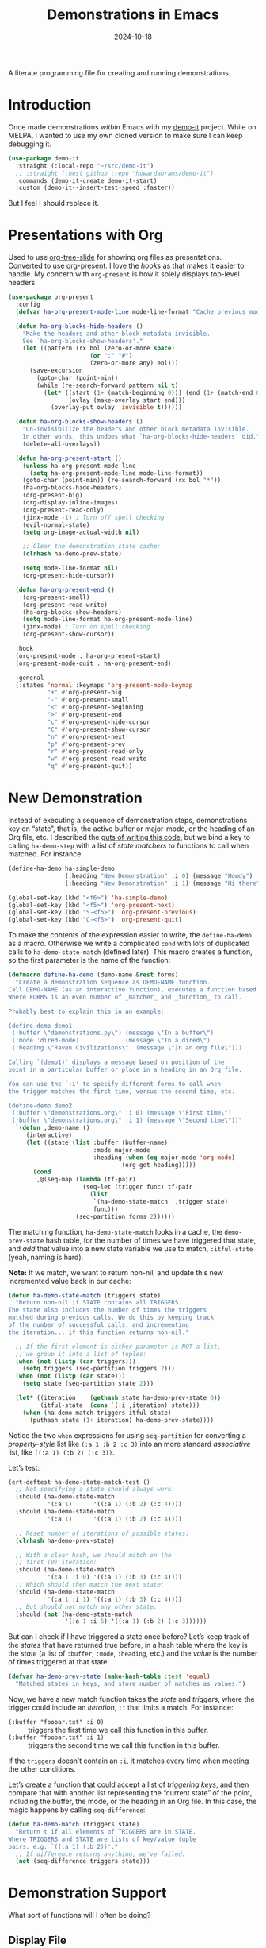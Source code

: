 #+title:  Demonstrations in Emacs
#+author: Howard X. Abrams
#+date:   2024-10-18
#+filetags: emacs hamacs
#+lastmod: [2024-10-26 Sat]

A literate programming file for creating and running demonstrations

#+begin_src emacs-lisp :exports none
  ;;; ha-demos --- creating and running demonstrations -*- lexical-binding: t; -*-
  ;;
  ;; © 2024 Howard X. Abrams
  ;;   Licensed under a Creative Commons Attribution 4.0 International License.
  ;;   See http://creativecommons.org/licenses/by/4.0/
  ;;
  ;; Author: Howard X. Abrams <http://gitlab.com/howardabrams>
  ;; Maintainer: Howard X. Abrams
  ;; Created: October 18, 2024
  ;;
  ;; While obvious, GNU Emacs does not include this file or project.
  ;;
  ;; *NB:* Do not edit this file. Instead, edit the original literate file at:
  ;;            /Users/howard.abrams/src/hamacs/ha-demos.org
  ;;       And tangle the file to recreate this one.
  ;;
  ;;; Code:
#+end_src

* Introduction
Once made demonstrations /within/ Emacs with my [[https://github.com/howardabrams/demo-it][demo-it]] project. While on MELPA, I wanted to use my own cloned version to make sure I can keep debugging it.

#+begin_src emacs-lisp :tangle no
  (use-package demo-it
    :straight (:local-repo "~/src/demo-it")
    ;; :straight (:host github :repo "howardabrams/demo-it")
    :commands (demo-it-create demo-it-start)
    :custom (demo-it--insert-test-speed :faster))
#+end_src

But I feel I should replace it.
* Presentations with Org
Used to use [[https://github.com/takaxp/org-tree-slide][org-tree-slide]] for showing org files as presentations. Converted to use [[https://github.com/rlister/org-present][org-present]]. I love the /hooks/ as that makes it easier to handle. My concern with =org-present= is how it solely displays top-level headers.

#+begin_src emacs-lisp
  (use-package org-present
    :config
    (defvar ha-org-present-mode-line mode-line-format "Cache previous mode-line format state")

    (defun ha-org-blocks-hide-headers ()
      "Make the headers and other block metadata invisible.
      See `ha-org-blocks-show-headers'."
      (let ((pattern (rx bol (zero-or-more space)
                         (or ":" "#")
                         (zero-or-more any) eol)))
        (save-excursion
          (goto-char (point-min))
          (while (re-search-forward pattern nil t)
            (let* ((start (1+ (match-beginning 0))) (end (1+ (match-end 0)))
                   (ovlay (make-overlay start end)))
              (overlay-put ovlay 'invisible t))))))

    (defun ha-org-blocks-show-headers ()
      "Un-invisibilize the headers and other block metadata invisible.
      In other words, this undoes what `ha-org-blocks-hide-headers' did."
      (delete-all-overlays))

    (defun ha-org-present-start ()
      (unless ha-org-present-mode-line
        (setq ha-org-present-mode-line mode-line-format))
      (goto-char (point-min)) (re-search-forward (rx bol "*"))
      (ha-org-blocks-hide-headers)
      (org-present-big)
      (org-display-inline-images)
      (org-present-read-only)
      (jinx-mode -1) ; Turn off spell checking
      (evil-normal-state)
      (setq org-image-actual-width nil)

      ;; Clear the demonstration state cache:
      (clrhash ha-demo-prev-state)

      (setq mode-line-format nil)
      (org-present-hide-cursor))

    (defun ha-org-present-end ()
      (org-present-small)
      (org-present-read-write)
      (ha-org-blocks-show-headers)
      (setq mode-line-format ha-org-present-mode-line)
      (jinx-mode) ; Turn on spell checking
      (org-present-show-cursor))

    :hook
    (org-present-mode . ha-org-present-start)
    (org-present-mode-quit . ha-org-present-end)

    :general
    (:states 'normal :keymaps 'org-present-mode-keymap
             "+" #'org-present-big
             "-" #'org-present-small
             "<" #'org-present-beginning
             ">" #'org-present-end
             "c" #'org-present-hide-cursor
             "C" #'org-present-show-cursor
             "n" #'org-present-next
             "p" #'org-present-prev
             "r" #'org-present-read-only
             "w" #'org-present-read-write
             "q" #'org-present-quit))
#+end_src

* New Demonstration
Instead of executing a sequence of demonstration steps, demonstrations key on “state”, that is, the active buffer or major-mode, or the heading of an Org file, etc. I described the [[https://howardism.org/Technical/Emacs/demonstrations-part-two.html][guts of writing this code]], but we bind a key to calling =ha-demo-step= with a list of /state matchers/ to functions to call when matched. For instance:

#+BEGIN_SRC emacs-lisp :tangle no
  (define-ha-demo ha-simple-demo
                  (:heading "New Demonstration" :i 0) (message "Howdy")
                  (:heading "New Demonstration" :i 1) (message "Hi there"))

  (global-set-key (kbd "<f6>") 'ha-simple-demo)
  (global-set-key (kbd "<f5>") 'org-present-next)
  (global-set-key (kbd "S-<f5>") 'org-present-previous)
  (global-set-key (kbd "C-<f5>") 'org-present-quit)
#+END_SRC

To make the contents of the expression easier to write, the =define-ha-demo= as a macro. Otherwise we write a complicated =cond= with lots of duplicated calls to =ha-demo-state-match= (defined later). This macro creates a function, so the first parameter is the name of the function:

#+BEGIN_SRC emacs-lisp
  (defmacro define-ha-demo (demo-name &rest forms)
    "Create a demonstration sequence as DEMO-NAME function.
  Call DEMO-NAME (as an interactive function), executes a function based matching list of states at point.
  Where FORMS is an even number of _matcher_ and _function_ to call.

  Probably best to explain this in an example:

  (define-demo demo1
   (:buffer \"demonstrations.py\") (message \"In a buffer\")
   (:mode 'dired-mode)             (message \"In a dired\")
   (:heading \"Raven Civilizations\"  (message \"In an org file\")))

  Calling `(demo1)' displays a message based on position of the
  point in a particular buffer or place in a heading in an Org file.

  You can use the `:i' to specify different forms to call when
  the trigger matches the first time, versus the second time, etc.

  (define-demo demo2
   (:buffer \"demonstrations.org\" :i 0) (message \"First time\")
   (:buffer \"demonstrations.org\" :i 1) (message \"Second time\"))"
    `(defun ,demo-name ()
       (interactive)
       (let ((state (list :buffer (buffer-name)
                          :mode major-mode
                          :heading (when (eq major-mode 'org-mode)
                                  (org-get-heading)))))
         (cond
          ,@(seq-map (lambda (tf-pair)
                       (seq-let (trigger func) tf-pair
                         (list
                          `(ha-demo-state-match ',trigger state)
                          func)))
                     (seq-partition forms 2))))))
#+END_SRC

The matching function, =ha-demo-state-match= looks in a cache, the =demo-prev-state= hash table, for the number of times we have triggered that state, and /add/ that value into a new state variable we use to match, =:itful-state= (yeah, naming is hard).

*Note:* If we match, we want to return non-nil, and update this new incremented value back in our cache:

#+BEGIN_SRC emacs-lisp
  (defun ha-demo-state-match (triggers state)
    "Return non-nil if STATE contains all TRIGGERS.
  The state also includes the number of times the triggers
  matched during previous calls. We do this by keeping track
  of the number of successful calls, and incrementing
  the iteration... if this function returns non-nil."

    ;; If the first element is either parameter is NOT a list,
    ;; we group it into a list of tuples:
    (when (not (listp (car triggers)))
      (setq triggers (seq-partition triggers 2)))
    (when (not (listp (car state)))
      (setq state (seq-partition state 2)))

    (let* ((iteration    (gethash state ha-demo-prev-state 0))
           (itful-state  (cons `(:i ,iteration) state)))
      (when (ha-demo-match triggers itful-state)
        (puthash state (1+ iteration) ha-demo-prev-state))))
#+END_SRC

Notice the two =when= expressions for using =seq-partition= for converting a /property-style/ list like =(:a 1 :b 2 :c 3)= into an more standard /associative/ list, like =((:a 1) (:b 2) (:c 3))=.

Let’s test:

#+BEGIN_SRC emacs-lisp :tangle no
  (ert-deftest ha-demo-state-match-test ()
    ;; Not specifying a state should always work:
    (should (ha-demo-state-match
             '(:a 1)      '((:a 1) (:b 2) (:c 4))))
    (should (ha-demo-state-match
             '(:a 1)      '((:a 1) (:b 2) (:c 4))))

    ;; Reset number of iterations of possible states:
    (clrhash ha-demo-prev-state)

    ;; With a clear hash, we should match on the
    ;; first (0) iteration:
    (should (ha-demo-state-match
             '(:a 1 :i 0) '((:a 1) (:b 3) (:c 4))))
    ;; Which should then match the next state:
    (should (ha-demo-state-match
             '(:a 1 :i 1) '((:a 1) (:b 3) (:c 4))))
    ;; But should not match any other state:
    (should (not (ha-demo-state-match
                  '(:a 1 :i 5) '((:a 1) (:b 2) (:c 3))))))
#+END_SRC

But can I check if I have triggered a state once before? Let’s keep track of the /states/ that have returned true before, in a hash table where the key is the /state/ (a list of =:buffer=, =:mode=, =:heading=, etc.) and the /value/ is the number of times triggered at that state:

#+BEGIN_SRC emacs-lisp
  (defvar ha-demo-prev-state (make-hash-table :test 'equal)
    "Matched states in keys, and store number of matches as values.")
#+END_SRC

Now, we have a new match function takes the /state/ and /triggers/, where the trigger could include an /iteration/, =:i= that limits a match. For instance:

  - =(:buffer "foobar.txt" :i 0)= :: triggers the first time we call this function in this buffer.
  - =(:buffer "foobar.txt" :i 1)= :: triggers the second time we call this function in this buffer.

If the =triggers= doesn’t contain an =:i=, it matches every time when meeting the other conditions.

Let’s create a function that could accept a list of /triggering keys/, and then compare that with another list representing the “current state” of the point, including the buffer, the mode, or the heading in an Org file. In this case, the magic happens by calling =seq-difference=:

#+BEGIN_SRC emacs-lisp
  (defun ha-demo-match (triggers state)
    "Return t if all elements of TRIGGERS are in STATE.
  Where TRIGGERS and STATE are lists of key/value tuple
  pairs, e.g. `((:a 1) (:b 2))'."
    ;; If difference returns anything, we've failed:
    (not (seq-difference triggers state)))
#+END_SRC

* Demonstration Support
What sort of functions will I often be doing?

** Display File
Displaying a File with:
  - On the side or covering the entire frame
  - Larger font size
  - Modeline or no modeline
  - Going to a particular text or line
  - Moving the cursor to the top or middle of the buffer window

All options? Should I use Common Lisp’s =cl-defun= for the keyword parameters?

#+BEGIN_SRC emacs-lisp
  (cl-defun ha-demo-show-file (filename &key position size modeline
                                        line heading shift commands)
    "Show a file, FILENAME, in a buffer based on keyed parameters.
  POSITION can be 'full 'right or 'below and positions the window.
  SIZE is an integer for the font size based on the default size.
  MODELINE is shown if non-line, default is to hide it.
  LINE is either a line number or a regular expression to match.
  SHIFT is the number of lines above the point to show, in case
  the LINE shouldn't be at the top of the window.

  COMMANDS is a lambda expression that can contain any other
  instructions to happen to the buffer display."
    (unless position
      (setq position :right))

    ;; Step 1: Create a window
    (pcase position
      ('full )
      ('right (progn (split-window-horizontally) (other-window 1)))
      ('below (progn (split-window-vertically) (other-window 1))))
    ;; We could do :left and :top by not doing the other window bit...

    ;; Step 2: Load the file or switch to the buffer:
    (if (file-exists-p filename)
        (find-file filename)
      (switch-to-buffer filename))

    (goto-char (point-min))

    ;; Step 3: Increase the font size
    (when size
      (text-scale-set size))

    (when line
      (if (integerp line)
          (goto-line line)
        (re-search-forward line nil t)))

    (when heading
      (re-search-forward (rx bol (one-or-more "*") (one-or-more space)
                             (literal heading))
                         nil t))

    ;; If SHIFT is positive integer, left that many line above point,
    ;; otherwise don't do anything to leave it in the middle.
    ;; If SHIFT is null, move it to the top of the buffer window:
    (if shift
        (when (integerp shift)
          (recenter-top-bottom shift))
      (recenter-top-bottom 0))

    (unless modeline
      (setq-local mode-line-format nil))

    (when commands (funcall commands))
    )

  (funcall (lambda () (message "Hello")))
#+END_SRC

Let try it all together:

#+BEGIN_SRC emacs-lisp :tangle no
  (ha-demo-show-file "ha-config.org" :position 'right :size 1 :modeline nil :line 418 :shift 4)
#+END_SRC

Or:

#+BEGIN_SRC emacs-lisp :tangle no
  (ha-demo-show-file "ha-config.org" :modeline t
                     :heading "Text Expanders"
                     :commands (lambda () (jinx-mode -1)))
#+END_SRC

* Technical Artifacts                              :noexport:
Let's =provide= a name so we can =require= this file:

#+begin_src emacs-lisp :exports none
  (provide 'ha-demos)
  ;;; ha-demos.el ends here
#+end_src

#+DESCRIPTION: creating and running demonstrations

#+PROPERTY:    header-args:sh :tangle no
#+PROPERTY:    header-args:emacs-lisp  :tangle yes
#+PROPERTY:    header-args    :results none :eval no-export :comments no mkdirp yes

#+OPTIONS:     num:nil toc:nil todo:nil tasks:nil tags:nil date:nil
#+OPTIONS:     skip:nil author:nil email:nil creator:nil timestamp:nil
#+INFOJS_OPT:  view:nil toc:nil ltoc:t mouse:underline buttons:0 path:http://orgmode.org/org-info.js
